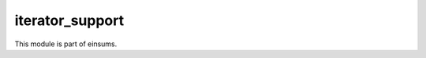 
..
    Copyright (c) The Einsums Developers. All rights reserved.
    Licensed under the MIT License. See LICENSE.txt in the project root for license information.

================
iterator_support
================

This module is part of einsums.

